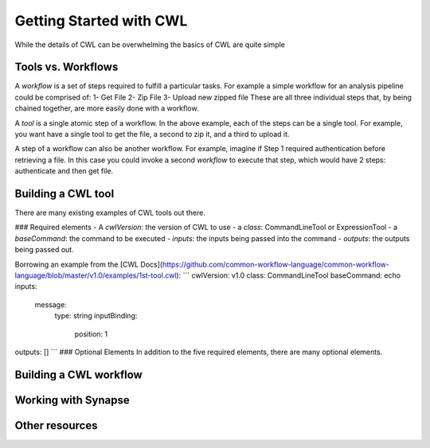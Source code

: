 Getting Started with CWL
========================

.. meta::
    :description lang=en: Get started with building and running workflows using CWL.
While the details of CWL can be overwhelming the basics of CWL are quite simple 

Tools vs. Workflows
-------------------
A *workflow* is a set of steps required to fulfill a particular tasks. For example a simple workflow for an analysis pipeline could be comprised of:
1- Get File
2- Zip File
3- Upload new zipped file
These are all three individual steps that, by being chained together, are more easily done with a workflow. 

A *tool* is a single atomic step of a workflow. In the above example, each of the steps can be a single tool. For example, you want have a single tool to get the file, a second to zip it, and a third to upload it. 

A step of a workflow can also be another workflow. For example, imagine if Step 1 required authentication before retrieving a file. In this case you could invoke a second *workflow* to execute that step, which would have 2 steps: authenticate and then get file.

Building a CWL tool
-------------------
There are many existing examples of CWL tools out there. 

### Required elements
- A `cwlVersion`: the version of CWL to use
- a `class`: CommandLineTool or ExpressionTool
- a `baseCommand`: the command to be executed
- `inputs`: the inputs being passed into the command
- `outputs`: the outputs being passed out.

Borrowing an example from the [CWL Docs](https://github.com/common-workflow-language/common-workflow-language/blob/master/v1.0/examples/1st-tool.cwl):
```
cwlVersion: v1.0
class: CommandLineTool
baseCommand: echo
inputs:
  message:
    type: string
    inputBinding:
      position: 1
outputs: []
```
### Optional Elements
In addition to the five required elements, there are many optional elements.

Building a CWL workflow
----------------------


Working with Synapse
---------------------


Other resources
-------------------
